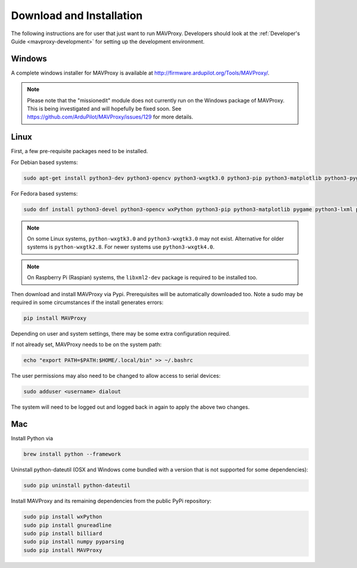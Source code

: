 .. _mavproxy-downloadinstall:

=========================
Download and Installation
=========================

The following instructions are for user that just want to run MAVProxy. Developers should look at the :ref:`Developer's Guide <mavproxy-development>` for setting up the development environment.

.. _mavproxy-downloadinstallwindows:

Windows
=======

A complete windows installer for MAVProxy is available at
http://firmware.ardupilot.org/Tools/MAVProxy/.

.. note::

    Please note that the "missionedit" module does not currently run on the
    Windows package of MAVProxy. This is being investigated and will
    hopefully be fixed soon. See https://github.com/ArduPilot/MAVProxy/issues/129 for more details.

.. _mavproxy-downloadinstalllinux:

Linux
=====

First, a few pre-requisite packages need to be installed.

For Debian based systems:

.. code:: bash

    sudo apt-get install python3-dev python3-opencv python3-wxgtk3.0 python3-pip python3-matplotlib python3-pygame python3-lxml python3-yaml
    
For Fedora based systems:

.. code:: bash

    sudo dnf install python3-devel python3-opencv wxPython python3-pip python3-matplotlib pygame python3-lxml python3-yaml redhat-rpm-config

.. note::

    On some Linux systems, ``python-wxgtk3.0`` and ``python3-wxgtk3.0`` may not exist.
    Alternative for older systems is ``python-wxgtk2.8``.
    For newer systems use ``python3-wxgtk4.0``.
    
.. note::

    On Raspberry Pi (Raspian) systems, the ``libxml2-dev`` package is required to be installed too.
        
Then download and install MAVProxy via Pypi. Prerequisites will be
automatically downloaded too. Note a sudo may be required in some
circumstances if the install generates errors:

.. code:: bash

    pip install MAVProxy
    
Depending on user and system settings, there may be some extra configuration required.

If not already set, MAVProxy needs to be on the system path:

.. code:: bash

    echo "export PATH=$PATH:$HOME/.local/bin" >> ~/.bashrc

The user permissions may also need to be changed to allow access to serial devices:
   
.. code:: bash

    sudo adduser <username> dialout    

The system will need to be logged out and logged back in again to apply the above two changes.

.. _mavproxy-downloadinstallmac:

Mac
===

Install Python via

.. code:: bash

    brew install python --framework

Uninstall python-dateutil (OSX and Windows come bundled with a version that is not supported for some dependencies):

.. code:: bash

    sudo pip uninstall python-dateutil

Install MAVProxy and its remaining dependencies from the public PyPi repository:

.. code:: bash

    sudo pip install wxPython
    sudo pip install gnureadline
    sudo pip install billiard
    sudo pip install numpy pyparsing
    sudo pip install MAVProxy


